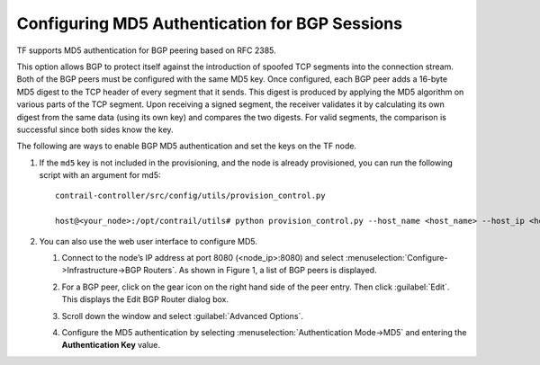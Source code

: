 Configuring MD5 Authentication for BGP Sessions
===============================================

TF supports MD5 authentication for BGP peering based on RFC 2385.

This option allows BGP to protect itself against the introduction of
spoofed TCP segments into the connection stream. Both of the BGP peers
must be configured with the same MD5 key. Once configured, each BGP peer
adds a 16-byte MD5 digest to the TCP header of every segment that it
sends. This digest is produced by applying the MD5 algorithm on various
parts of the TCP segment. Upon receiving a signed segment, the receiver
validates it by calculating its own digest from the same data (using its
own key) and compares the two digests. For valid segments, the
comparison is successful since both sides know the key.

The following are ways to enable BGP MD5 authentication and set the keys
on the TF node.

1. If the ``md5`` key is not included in the provisioning, and the node
   is already provisioned, you can run the following script with an
   argument for md5:
   
   ::

      contrail-controller/src/config/utils/provision_control.py

      host@<your_node>:/opt/contrail/utils# python provision_control.py --host_name <host_name> --host_ip <host_ip> --router_asn <asn> --api_server_ip <api_ip> --api_server_port <api_port> --oper add --md5 “juniper” --admin_user admin --admin_password <password>  --admin_tenant_name admin

2. You can also use the web user interface to configure MD5.

   1. Connect to the node’s IP address at port 8080 (<node_ip>:8080) and
      select :menuselection:`Configure->Infrastructure->BGP Routers`. As shown in
      Figure 1, a list of BGP peers is displayed.

      |Figure 1: Edit BGP Router Window|

   2. For a BGP peer, click on the gear icon on the right hand side of
      the peer entry. Then click :guilabel:`Edit`. This displays the Edit BGP
      Router dialog box.

   3. Scroll down the window and select :guilabel:`Advanced Options`.

   4. Configure the MD5 authentication by selecting :menuselection:`Authentication
      Mode->MD5` and entering the **Authentication Key** value.
 

.. |Figure 1: Edit BGP Router Window| image:: images/s042480.png
